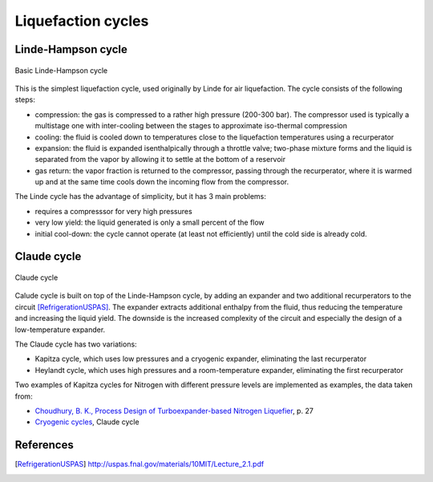 ===================
Liquefaction cycles
===================

-------------------
Linde-Hampson cycle
-------------------

.. figure:: /static/ThermoFluids/img/ModuleImages/LindeHampson.svg
   :width: 500px
   :align: center
   
   Basic Linde-Hampson cycle
   
This is the simplest liquefaction cycle, used originally by Linde for air liquefaction. The 
cycle consists of the following steps:

* compression: the gas is compressed to a rather high pressure (200-300 bar). The compressor
  used is typically a multistage one with inter-cooling between the stages to approximate
  iso-thermal compression
* cooling: the fluid is cooled down to temperatures close to the liquefaction temperatures using
  a recurperator
* expansion: the fluid is expanded isenthalpically through a throttle valve; two-phase mixture
  forms and the liquid is separated from the vapor by allowing it to settle at the bottom of a
  reservoir
* gas return: the vapor fraction is returned to the compressor, passing through the recurperator,
  where it is warmed up and at the same time cools down the incoming flow from the compressor.

The Linde cycle has the advantage of simplicity, but it has 3 main problems:

* requires a compresssor for very high pressures
* very low yield: the liquid generated is only a small percent of the flow
* initial cool-down: the cycle cannot operate (at least not efficiently)
  until the cold side is already cold.  
   
------------
Claude cycle
------------

.. figure:: /static/ThermoFluids/img/ModuleImages/ClaudeCycle.svg
   :width: 500px
   :align: center
   
   Claude cycle

Calude cycle is built on top of the Linde-Hampson cycle, by adding an expander and two additional 
recurperators to the circuit [RefrigerationUSPAS]_. The expander extracts additional enthalpy from the fluid,
thus reducing the temperature and increasing the liquid yield. The downside is the increased complexity
of the circuit and especially the design of a low-temperature expander.

The Claude cycle has two variations:

* Kapitza cycle, which uses low pressures and a cryogenic expander, eliminating the last recurperator
* Heylandt cycle, which uses high pressures and a room-temperature expander, eliminating the first recurperator

Two examples of Kapitza cycles for Nitrogen with different pressure levels are implemented as examples, the data taken from:

* `Choudhury, B. K., Process Design of Turboexpander-based Nitrogen Liquefier <http://ethesis.nitrkl.ac.in/1466/1/PROCESS_DESIGN.pdf>`_, p. 27
* `Cryogenic cycles <http://direns.mines-paristech.fr/Sites/Thopt/en/co/cryogenie.html>`_, Claude cycle

----------
References
----------

.. [RefrigerationUSPAS] http://uspas.fnal.gov/materials/10MIT/Lecture_2.1.pdf

